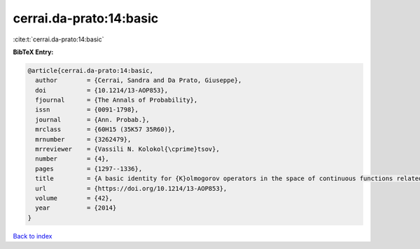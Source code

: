 cerrai.da-prato:14:basic
========================

:cite:t:`cerrai.da-prato:14:basic`

**BibTeX Entry:**

.. code-block:: bibtex

   @article{cerrai.da-prato:14:basic,
     author        = {Cerrai, Sandra and Da Prato, Giuseppe},
     doi           = {10.1214/13-AOP853},
     fjournal      = {The Annals of Probability},
     issn          = {0091-1798},
     journal       = {Ann. Probab.},
     mrclass       = {60H15 (35K57 35R60)},
     mrnumber      = {3262479},
     mrreviewer    = {Vassili N. Kolokol{\cprime}tsov},
     number        = {4},
     pages         = {1297--1336},
     title         = {A basic identity for {K}olmogorov operators in the space of continuous functions related to {RDE}s with multiplicative noise},
     url           = {https://doi.org/10.1214/13-AOP853},
     volume        = {42},
     year          = {2014}
   }

`Back to index <../By-Cite-Keys.html>`_
